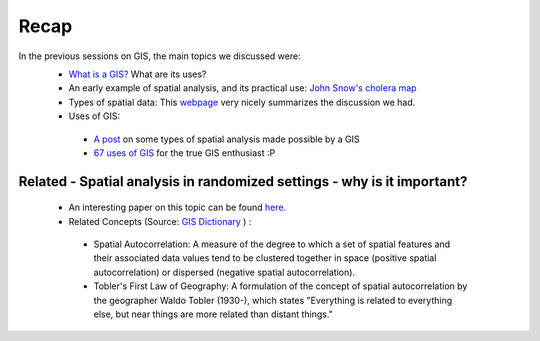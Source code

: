 ======
Recap
======


In the previous sessions on GIS, the main topics we discussed were:
 - `What is a GIS? <http://gis.washington.edu/phurvitz/professional/SSI/whatis.html>`_ What are its uses?
 - An early example of spatial analysis, and its practical use: `John Snow's cholera map <http://www.theguardian.com/news/datablog/2013/mar/15/john-snow-cholera-map>`_ 
 - Types of spatial data: This `webpage <http://gis.washington.edu/phurvitz/professional/SSI/datatype.html>`_ very nicely summarizes the discussion we had. 
 - Uses of GIS:
 
  + `A post <https://www.gislounge.com/basic-uses-of-gis/>`_ on some types of spatial analysis made possible by a GIS
  +  `67 uses of GIS <http://grindgis.com/blog/gis-applications-uses>`_ for the true GIS enthusiast :P 
 
Related - Spatial analysis in randomized settings - why is it important?
-----------------------------------------------------------------------
 
 
 - An interesting paper on this topic can be found `here. <http://ageconsearch.umn.edu/bitstream/205586/2/spatialcorrelation_AAEA.pdf>`_ 
 - Related Concepts (Source: `GIS Dictionary <http://support.esri.com/en/knowledgebase/GISDictionary/term/Tobler%27s%20First%20Law%20of%20Geography>`_ ) :
 
  + Spatial Autocorrelation: A measure of the degree to which a set of spatial features and their associated data values tend to be clustered together in space (positive spatial autocorrelation) or dispersed (negative spatial autocorrelation).
  + Tobler's First Law of Geography: A formulation of the concept of spatial autocorrelation by the geographer Waldo Tobler (1930-), which states "Everything is related to everything else, but near things are more related than distant things."
  
